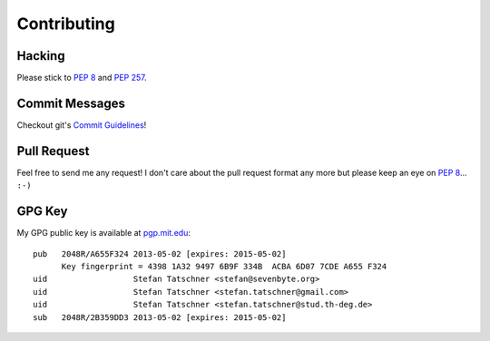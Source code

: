 Contributing
============

Hacking
-------

Please stick to :pep:`8` and :pep:`257`.


Commit Messages
---------------

Checkout git's `Commit Guidelines`_!

.. _`Commit Guidelines`: http://git-scm.com/book/en/Distributed-Git-Contributing-to-a-Project#Commit-Guidelines


Pull Request
------------

Feel free to send me any request! I don't care about the pull request format
any more but please keep an eye on :pep:`8`... ``:-)``


GPG Key
-------

My GPG public key is available at `pgp.mit.edu`_::


    pub   2048R/A655F324 2013-05-02 [expires: 2015-05-02]
          Key fingerprint = 4398 1A32 9497 6B9F 334B  ACBA 6D07 7CDE A655 F324
    uid                  Stefan Tatschner <stefan@sevenbyte.org>
    uid                  Stefan Tatschner <stefan.tatschner@gmail.com>
    uid                  Stefan Tatschner <stefan.tatschner@stud.th-deg.de>
    sub   2048R/2B359DD3 2013-05-02 [expires: 2015-05-02]

.. _`pgp.mit.edu`: http://pgp.mit.edu:11371/pks/lookup?op=vindex&search=0x6D077CDEA655F324
